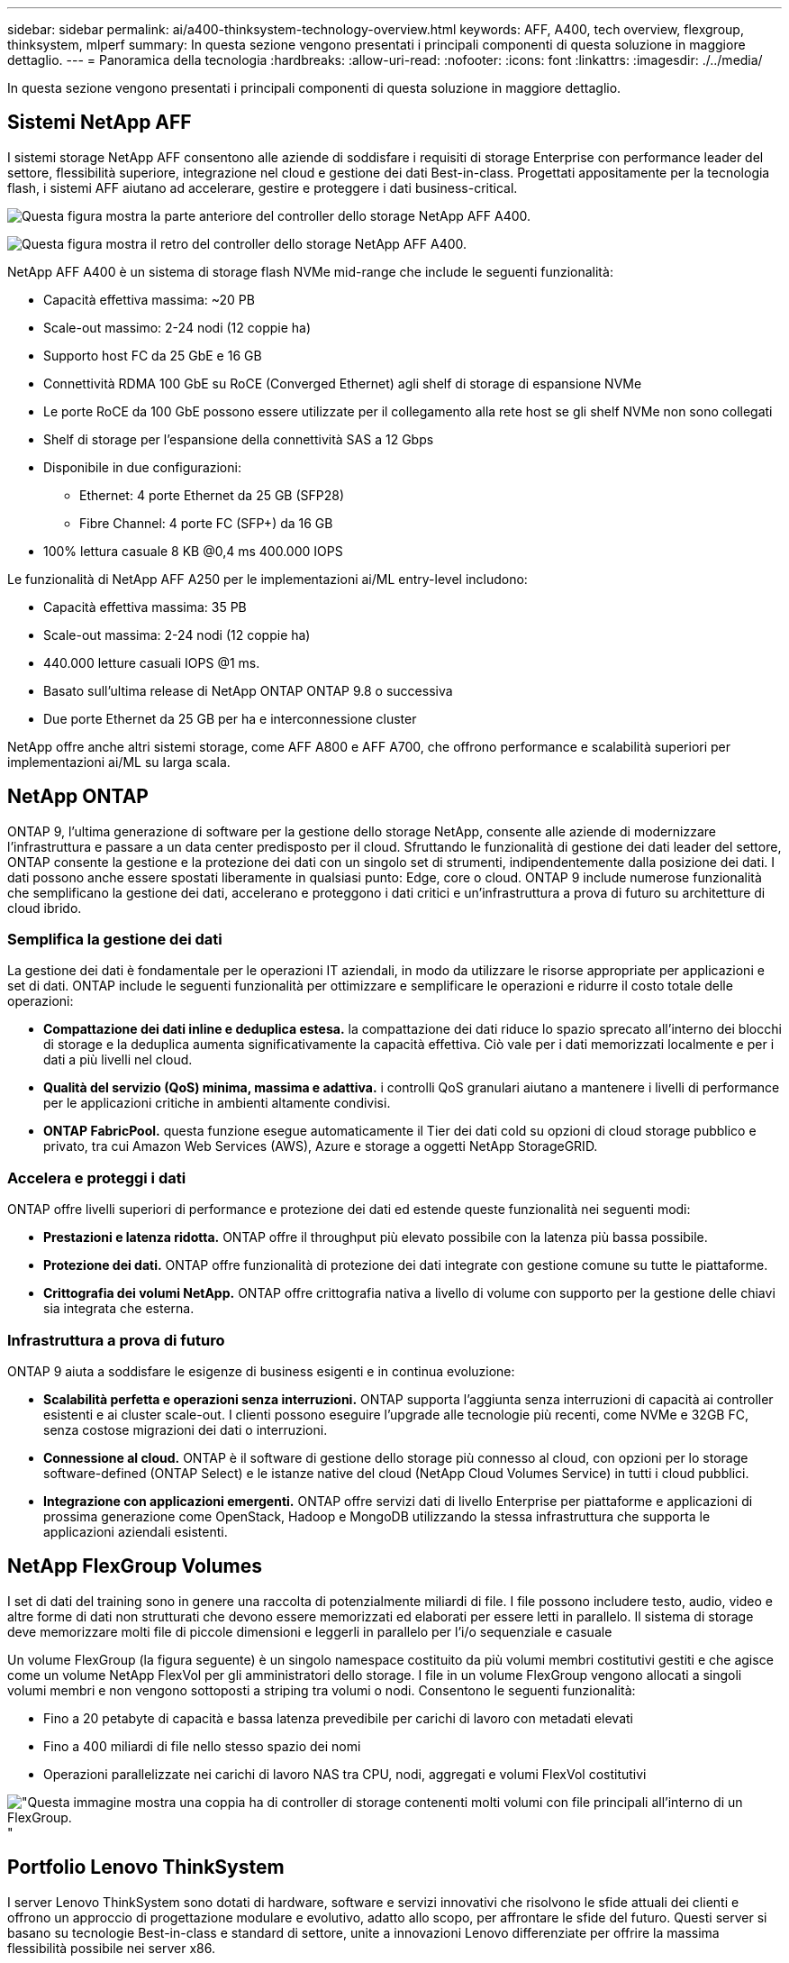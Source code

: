 ---
sidebar: sidebar 
permalink: ai/a400-thinksystem-technology-overview.html 
keywords: AFF, A400, tech overview, flexgroup, thinksystem, mlperf 
summary: In questa sezione vengono presentati i principali componenti di questa soluzione in maggiore dettaglio. 
---
= Panoramica della tecnologia
:hardbreaks:
:allow-uri-read: 
:nofooter: 
:icons: font
:linkattrs: 
:imagesdir: ./../media/


[role="lead"]
In questa sezione vengono presentati i principali componenti di questa soluzione in maggiore dettaglio.



== Sistemi NetApp AFF

I sistemi storage NetApp AFF consentono alle aziende di soddisfare i requisiti di storage Enterprise con performance leader del settore, flessibilità superiore, integrazione nel cloud e gestione dei dati Best-in-class. Progettati appositamente per la tecnologia flash, i sistemi AFF aiutano ad accelerare, gestire e proteggere i dati business-critical.

image:a400-thinksystem-image3.png["Questa figura mostra la parte anteriore del controller dello storage NetApp AFF A400."]

image:a400-thinksystem-image4.png["Questa figura mostra il retro del controller dello storage NetApp AFF A400."]

NetApp AFF A400 è un sistema di storage flash NVMe mid-range che include le seguenti funzionalità:

* Capacità effettiva massima: ~20 PB
* Scale-out massimo: 2-24 nodi (12 coppie ha)
* Supporto host FC da 25 GbE e 16 GB
* Connettività RDMA 100 GbE su RoCE (Converged Ethernet) agli shelf di storage di espansione NVMe
* Le porte RoCE da 100 GbE possono essere utilizzate per il collegamento alla rete host se gli shelf NVMe non sono collegati
* Shelf di storage per l'espansione della connettività SAS a 12 Gbps
* Disponibile in due configurazioni:
+
** Ethernet: 4 porte Ethernet da 25 GB (SFP28)
** Fibre Channel: 4 porte FC (SFP+) da 16 GB


* 100% lettura casuale 8 KB @0,4 ms 400.000 IOPS


Le funzionalità di NetApp AFF A250 per le implementazioni ai/ML entry-level includono:

* Capacità effettiva massima: 35 PB
* Scale-out massima: 2-24 nodi (12 coppie ha)
* 440.000 letture casuali IOPS @1 ms.
* Basato sull'ultima release di NetApp ONTAP ONTAP 9.8 o successiva
* Due porte Ethernet da 25 GB per ha e interconnessione cluster


NetApp offre anche altri sistemi storage, come AFF A800 e AFF A700, che offrono performance e scalabilità superiori per implementazioni ai/ML su larga scala.



== NetApp ONTAP

ONTAP 9, l'ultima generazione di software per la gestione dello storage NetApp, consente alle aziende di modernizzare l'infrastruttura e passare a un data center predisposto per il cloud. Sfruttando le funzionalità di gestione dei dati leader del settore, ONTAP consente la gestione e la protezione dei dati con un singolo set di strumenti, indipendentemente dalla posizione dei dati. I dati possono anche essere spostati liberamente in qualsiasi punto: Edge, core o cloud. ONTAP 9 include numerose funzionalità che semplificano la gestione dei dati, accelerano e proteggono i dati critici e un'infrastruttura a prova di futuro su architetture di cloud ibrido.



=== Semplifica la gestione dei dati

La gestione dei dati è fondamentale per le operazioni IT aziendali, in modo da utilizzare le risorse appropriate per applicazioni e set di dati. ONTAP include le seguenti funzionalità per ottimizzare e semplificare le operazioni e ridurre il costo totale delle operazioni:

* *Compattazione dei dati inline e deduplica estesa.* la compattazione dei dati riduce lo spazio sprecato all'interno dei blocchi di storage e la deduplica aumenta significativamente la capacità effettiva. Ciò vale per i dati memorizzati localmente e per i dati a più livelli nel cloud.
* *Qualità del servizio (QoS) minima, massima e adattiva.* i controlli QoS granulari aiutano a mantenere i livelli di performance per le applicazioni critiche in ambienti altamente condivisi.
* *ONTAP FabricPool.* questa funzione esegue automaticamente il Tier dei dati cold su opzioni di cloud storage pubblico e privato, tra cui Amazon Web Services (AWS), Azure e storage a oggetti NetApp StorageGRID.




=== Accelera e proteggi i dati

ONTAP offre livelli superiori di performance e protezione dei dati ed estende queste funzionalità nei seguenti modi:

* *Prestazioni e latenza ridotta.* ONTAP offre il throughput più elevato possibile con la latenza più bassa possibile.
* *Protezione dei dati.* ONTAP offre funzionalità di protezione dei dati integrate con gestione comune su tutte le piattaforme.
* *Crittografia dei volumi NetApp.* ONTAP offre crittografia nativa a livello di volume con supporto per la gestione delle chiavi sia integrata che esterna.




=== Infrastruttura a prova di futuro

ONTAP 9 aiuta a soddisfare le esigenze di business esigenti e in continua evoluzione:

* *Scalabilità perfetta e operazioni senza interruzioni.* ONTAP supporta l'aggiunta senza interruzioni di capacità ai controller esistenti e ai cluster scale-out. I clienti possono eseguire l'upgrade alle tecnologie più recenti, come NVMe e 32GB FC, senza costose migrazioni dei dati o interruzioni.
* *Connessione al cloud.* ONTAP è il software di gestione dello storage più connesso al cloud, con opzioni per lo storage software-defined (ONTAP Select) e le istanze native del cloud (NetApp Cloud Volumes Service) in tutti i cloud pubblici.
* *Integrazione con applicazioni emergenti.* ONTAP offre servizi dati di livello Enterprise per piattaforme e applicazioni di prossima generazione come OpenStack, Hadoop e MongoDB utilizzando la stessa infrastruttura che supporta le applicazioni aziendali esistenti.




== NetApp FlexGroup Volumes

I set di dati del training sono in genere una raccolta di potenzialmente miliardi di file. I file possono includere testo, audio, video e altre forme di dati non strutturati che devono essere memorizzati ed elaborati per essere letti in parallelo. Il sistema di storage deve memorizzare molti file di piccole dimensioni e leggerli in parallelo per l'i/o sequenziale e casuale

Un volume FlexGroup (la figura seguente) è un singolo namespace costituito da più volumi membri costitutivi gestiti e che agisce come un volume NetApp FlexVol per gli amministratori dello storage. I file in un volume FlexGroup vengono allocati a singoli volumi membri e non vengono sottoposti a striping tra volumi o nodi. Consentono le seguenti funzionalità:

* Fino a 20 petabyte di capacità e bassa latenza prevedibile per carichi di lavoro con metadati elevati
* Fino a 400 miliardi di file nello stesso spazio dei nomi
* Operazioni parallelizzate nei carichi di lavoro NAS tra CPU, nodi, aggregati e volumi FlexVol costitutivi


image:a400-thinksystem-image5.png["\"Questa immagine mostra una coppia ha di controller di storage contenenti molti volumi con file principali all'interno di un FlexGroup."]"



== Portfolio Lenovo ThinkSystem

I server Lenovo ThinkSystem sono dotati di hardware, software e servizi innovativi che risolvono le sfide attuali dei clienti e offrono un approccio di progettazione modulare e evolutivo, adatto allo scopo, per affrontare le sfide del futuro. Questi server si basano su tecnologie Best-in-class e standard di settore, unite a innovazioni Lenovo differenziate per offrire la massima flessibilità possibile nei server x86.

I vantaggi principali dell'implementazione dei server Lenovo ThinkSystem includono:

* Design altamente scalabili e modulari in grado di crescere con il tuo business
* Resilienza leader del settore per risparmiare ore di costosi downtime non pianificati
* Tecnologie flash veloci per latenze inferiori, tempi di risposta più rapidi e gestione dei dati più intelligente in tempo reale


Nell'area dell'ai, Lenovo sta adottando un approccio pratico per aiutare le aziende a comprendere e adottare i vantaggi di ML e ai per i propri carichi di lavoro. I clienti Lenovo possono esplorare e valutare le offerte Lenovo ai nei Lenovo ai Innovation Center per comprendere appieno il valore del loro caso di utilizzo specifico. Per migliorare il time-to-value, questo approccio incentrato sul cliente offre ai clienti prove di concetto per piattaforme di sviluppo di soluzioni pronte all'uso e ottimizzate per l'ai.



=== Lenovo SR670 V2

Il server rack Lenovo ThinkSystem SR670 V2 offre performance ottimali per l'ai accelerato e l'HPC (high-performance computing). Con il supporto di un massimo di otto GPU, SR670 V2 è ideale per i requisiti di carico di lavoro intensivi a livello di calcolo di ML, DL e inferenza.

image:a400-thinksystem-image6.png["Questa immagine mostra tre configurazioni SR670. La prima mostra quattro GPU SXM con otto dischi HS da 2.5 pollici e 2 slot i/o PCIe. La seconda mostra quattro slot GPU doppi o otto slot GPU singoli e due slot i/o PCIe con otto dischi HS da 2.5\" o quattro da 3.5\". La terza mostra otto slot GPU a doppia larghezza con sei dischi EDSFF HS e due slot i/o PCIe."]

Con le più recenti CPU scalabili Intel Xeon che supportano GPU high-end (inclusa NVIDIA A100 80 GB PCIe 8x GPU), ThinkSystem SR670 V2 offre performance ottimizzate e accelerate per i carichi di lavoro ai e HPC.

Poiché più carichi di lavoro utilizzano le performance degli acceleratori, la domanda di densità GPU è aumentata. Settori come il retail, i servizi finanziari, l'energia e il settore sanitario stanno utilizzando le GPU per estrarre informazioni più approfondite e promuovere l'innovazione con LE tecniche ML, DL e Inference.

ThinkSystem SR670 V2 è una soluzione ottimizzata di livello Enterprise per l'implementazione di carichi di lavoro HPC e ai accelerati in produzione, massimizzando le performance del sistema mantenendo la densità del data center per i cluster di supercalcolo con piattaforme di prossima generazione.

Altre funzionalità includono:

* Supporto per i/o RDMA diretto GPU in cui gli adattatori di rete ad alta velocità sono collegati direttamente alle GPU per massimizzare le prestazioni i/O.
* Supporto dello storage diretto GPU in cui i dischi NVMe sono collegati direttamente alle GPU per massimizzare le performance dello storage.




== MLPerf

MLPerf è la suite di benchmark leader del settore per la valutazione delle performance ai. In questa convalida, abbiamo utilizzato il benchmark di classificazione delle immagini con MXNet, uno dei framework ai più diffusi. Lo script di training MXNet_benchmarking è stato utilizzato per promuovere il training ai. Lo script contiene implementazioni di diversi modelli convenzionali ed è progettato per essere il più veloce possibile. Può essere eseguito su una singola macchina o in modalità distribuita su più host.
